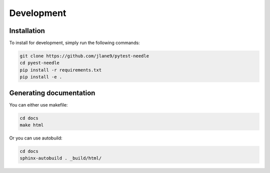 ===========
Development
===========

------------
Installation
------------

To install for development, simply run the following commands:

.. code-block:: bash

    git clone https://github.com/jlane9/pytest-needle
    cd pyest-needle
    pip install -r requirements.txt
    pip install -e .

------------------------
Generating documentation
------------------------

You can either use makefile:

.. code-block:: bash

    cd docs
    make html

Or you can use autobuild:

.. code-block:: bash

    cd docs
    sphinx-autobuild . _build/html/
